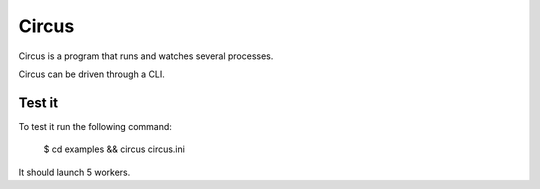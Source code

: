 ======
Circus
======

Circus is a program that runs and watches several processes. 

Circus can be driven through a CLI.

Test it
-------

To test it run the following command:

    $ cd examples && circus circus.ini

It should launch 5 workers.
